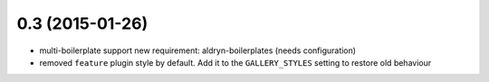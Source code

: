 0.3 (2015-01-26)
================

* multi-boilerplate support
  new requirement: aldryn-boilerplates (needs configuration)

* removed ``feature`` plugin style by default. Add it to the ``GALLERY_STYLES`` setting to restore
  old behaviour
